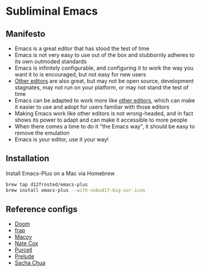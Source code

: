 * Subliminal Emacs

** Manifesto
- Emacs is a great editor that has stood the test of time
- Emacs is not very easy to use out of the box and stubbornly adheres to its own outmoded standards
- Emacs is infinitely configurable, and configuring it to work the way you want it to is encouraged, but not easy for new users
- [[https://www.sublimetext.com][Other editors]] are also great, but may not be open source, development stagnates, may not run on your platform, or may not stand the test of time
- Emacs can be adapted to work more like [[https://www.sublimetext.com][other editors]], which can make it easier to use and adopt for users familiar with those editors
- Making Emacs work like other editors is not wrong-headed, and in fact shows its power to adapt and can make it accessible to more people
- When there comes a time to do it "the Emacs way", it should be easy to remove the emulation
- Emacs is your editor, use it your way!

** Installation
Install Emacs-Plus on a Mac via Homebrew

#+begin_src sh
  brew tap d12frosted/emacs-plus
  brew install emacs-plus --with-nobu417-big-sur-icon
#+end_src

** Reference configs
- [[https://github.com/hlissner/doom-emacs][Doom]]
- [[https://github.com/frap/emacs-literate/blob/master/readme.org][frap]]
- [[https://github.com/makuto/editorPreferences/tree/master/Emacs][Macoy]]
- [[https://github.com/natecox/dotfiles/tree/master/emacs/emacs.d][Nate Cox]]
- [[https://github.com/purcell/emacs.d][Purcell]]
- [[https://github.com/bbatsov/prelude][Prelude]]
- [[https://pages.sachachua.com/.emacs.d/Sacha.html][Sacha Chua]]

